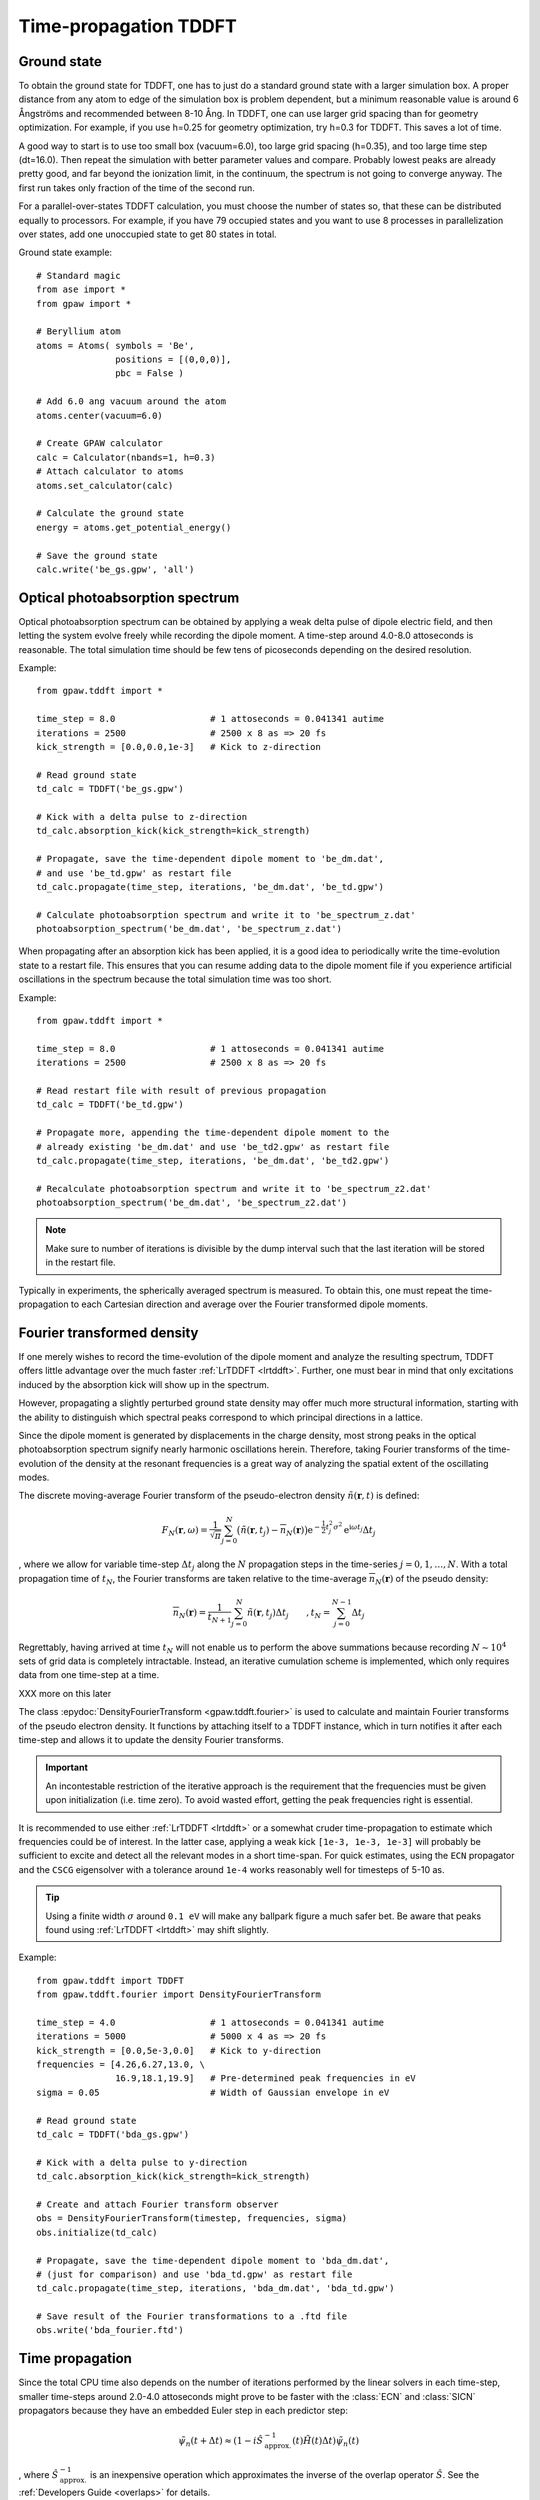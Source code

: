 .. _timepropagation:

======================
Time-propagation TDDFT
======================


------------
Ground state
------------

To obtain the ground state for TDDFT, one has to just do a standard ground state 
with a larger simulation box. A proper distance from any atom to edge of the 
simulation box is problem dependent, but a minimum reasonable value is around
6 Ångströms and recommended between 8-10 Ång. In TDDFT, one can use larger 
grid spacing than for geometry optimization. For example, if you use h=0.25
for geometry optimization, try h=0.3 for TDDFT. This saves a lot of time. 

A good way to start is to use too small box (vacuum=6.0), too large grid 
spacing (h=0.35), and too large time step (dt=16.0). Then repeat the simulation
with better parameter values and compare. Probably lowest peaks are already 
pretty good, and far beyond the ionization limit, in the continuum, the spectrum 
is not going to converge anyway. The first run takes only fraction of 
the time of the second run.

For a parallel-over-states TDDFT calculation, you must choose the number 
of states so, that these can be distributed equally to processors. For 
example, if you have 79 occupied states and you want to use 8 processes 
in parallelization over states, add one unoccupied state to get 80 states 
in total.


Ground state example::

  # Standard magic
  from ase import *
  from gpaw import *
  
  # Beryllium atom
  atoms = Atoms( symbols = 'Be', 
                 positions = [(0,0,0)],
                 pbc = False )
  
  # Add 6.0 ang vacuum around the atom
  atoms.center(vacuum=6.0)
  
  # Create GPAW calculator
  calc = Calculator(nbands=1, h=0.3)
  # Attach calculator to atoms
  atoms.set_calculator(calc)
  
  # Calculate the ground state
  energy = atoms.get_potential_energy()
  
  # Save the ground state
  calc.write('be_gs.gpw', 'all')



--------------------------------
Optical photoabsorption spectrum
--------------------------------

Optical photoabsorption spectrum can be obtained by applying a weak 
delta pulse of dipole electric field, and then letting the system evolve
freely while recording the dipole moment. A time-step around 4.0-8.0
attoseconds is reasonable. The total simulation time should be few tens
of picoseconds depending on the desired resolution.


Example::

  from gpaw.tddft import *
  
  time_step = 8.0                  # 1 attoseconds = 0.041341 autime
  iterations = 2500                # 2500 x 8 as => 20 fs
  kick_strength = [0.0,0.0,1e-3]   # Kick to z-direction
  
  # Read ground state
  td_calc = TDDFT('be_gs.gpw')
  
  # Kick with a delta pulse to z-direction
  td_calc.absorption_kick(kick_strength=kick_strength)
  
  # Propagate, save the time-dependent dipole moment to 'be_dm.dat',
  # and use 'be_td.gpw' as restart file
  td_calc.propagate(time_step, iterations, 'be_dm.dat', 'be_td.gpw')

  # Calculate photoabsorption spectrum and write it to 'be_spectrum_z.dat'
  photoabsorption_spectrum('be_dm.dat', 'be_spectrum_z.dat')

When propagating after an absorption kick has been applied, it is a good
idea to periodically write the time-evolution state to a restart file.
This ensures that you can resume adding data to the dipole moment file
if you experience artificial oscillations in the spectrum because the total
simulation time was too short.

Example::

  from gpaw.tddft import *
  
  time_step = 8.0                  # 1 attoseconds = 0.041341 autime
  iterations = 2500                # 2500 x 8 as => 20 fs

  # Read restart file with result of previous propagation
  td_calc = TDDFT('be_td.gpw')

  # Propagate more, appending the time-dependent dipole moment to the
  # already existing 'be_dm.dat' and use 'be_td2.gpw' as restart file
  td_calc.propagate(time_step, iterations, 'be_dm.dat', 'be_td2.gpw')

  # Recalculate photoabsorption spectrum and write it to 'be_spectrum_z2.dat'
  photoabsorption_spectrum('be_dm.dat', 'be_spectrum_z2.dat')

.. note::

  Make sure to number of iterations is divisible by the dump interval
  such that the last iteration will be stored in the restart file.


Typically in experiments, the spherically averaged spectrum is measured.
To obtain this, one must repeat the time-propagation to each Cartesian 
direction and average over the Fourier transformed dipole moments.


--------------------------------
Fourier transformed density
--------------------------------

If one merely wishes to record the time-evolution of the dipole moment and
analyze the resulting spectrum, TDDFT offers little advantage over the much
faster :ref:`LrTDDFT <lrtddft>`. Further, one must bear in mind that only
excitations induced by the absorption kick will show up in the spectrum.

However, propagating a slightly perturbed ground state density may offer
much more structural information, starting with the ability to distinguish
which spectral peaks correspond to which principal directions in a lattice.

Since the dipole moment is generated by displacements in the charge density, 
most strong peaks in the optical photoabsorption spectrum signify nearly
harmonic oscillations herein. Therefore, taking Fourier transforms of the
time-evolution of the density at the resonant frequencies is a great way of
analyzing the spatial extent of the oscillating modes.


The discrete moving-average Fourier transform of the pseudo-electron density
:math:`\tilde{n}(\mathbf{r},t)` is defined:

.. math::

    F_N(\mathbf{r},\omega) = \frac{1}{\sqrt{\pi}} \sum_{j=0}^N \big(
    \tilde{n}(\mathbf{r},t_j)-\overline{n}_N(\mathbf{r})\big)
    \mathrm{e}^{-\textstyle\frac{1}{2}t_j^2\sigma^2}
    \mathrm{e}^{\displaystyle\mathrm{i}\omega t_j} \Delta t_j

, where we allow for variable time-step :math:`\Delta t_j` along the :math:`N`
propagation steps in the time-series :math:`j=0,1,\ldots,N`. With a total
propagation time of :math:`t_N`, the Fourier transforms are taken relative to
the time-average :math:`\overline{n}_N(\mathbf{r})` of the pseudo density:

.. math::

    \overline{n}_N(\mathbf{r}) = \frac{1}{t_{N+1}} \sum_{j=0}^N
    \tilde{n}(\mathbf{r},t_j) \Delta t_j \qquad, t_N = 
    \sum_{j=0}^{N-1}\Delta t_j


Regrettably, having arrived at time :math:`t_N` will not enable us to perform
the above summations because recording :math:`N\sim 10^4` sets of grid data is
completely intractable. Instead, an iterative cumulation scheme is implemented,
which only requires data from one time-step at a time.

XXX more on this later


The class :epydoc:`DensityFourierTransform <gpaw.tddft.fourier>` is used to
calculate and maintain Fourier transforms of the pseudo electron density. It
functions by attaching itself to a TDDFT instance, which in turn notifies
it after each time-step and allows it to update the density Fourier transforms.

.. important::

    An incontestable restriction of the iterative approach is the requirement
    that the frequencies must be given upon initialization (i.e. time zero).
    To avoid wasted effort, getting the peak frequencies right is essential.

It is recommended to use either :ref:`LrTDDFT <lrtddft>` or a somewhat cruder 
time-propagation to estimate which frequencies could be of interest. In the
latter case, applying a weak kick ``[1e-3, 1e-3, 1e-3]`` will probably be
sufficient to excite and detect all the relevant modes in a short time-span.
For quick estimates, using the ``ECN`` propagator and the ``CSCG`` eigensolver
with a tolerance around ``1e-4`` works reasonably well for timesteps of 5-10 as.

.. tip::

    Using a finite width :math:`\sigma` around ``0.1 eV`` will make any
    ballpark figure a much safer bet. Be aware that peaks found using
    :ref:`LrTDDFT <lrtddft>` may shift slightly.


Example::

  from gpaw.tddft import TDDFT
  from gpaw.tddft.fourier import DensityFourierTransform

  time_step = 4.0                  # 1 attoseconds = 0.041341 autime
  iterations = 5000                # 5000 x 4 as => 20 fs
  kick_strength = [0.0,5e-3,0.0]   # Kick to y-direction
  frequencies = [4.26,6.27,13.0, \
                 16.9,18.1,19.9]   # Pre-determined peak frequencies in eV
  sigma = 0.05                     # Width of Gaussian envelope in eV

  # Read ground state
  td_calc = TDDFT('bda_gs.gpw')
  
  # Kick with a delta pulse to y-direction
  td_calc.absorption_kick(kick_strength=kick_strength)

  # Create and attach Fourier transform observer
  obs = DensityFourierTransform(timestep, frequencies, sigma)
  obs.initialize(td_calc)

  # Propagate, save the time-dependent dipole moment to 'bda_dm.dat',
  # (just for comparison) and use 'bda_td.gpw' as restart file
  td_calc.propagate(time_step, iterations, 'bda_dm.dat', 'bda_td.gpw')

  # Save result of the Fourier transformations to a .ftd file
  obs.write('bda_fourier.ftd')



--------------------------------
Time propagation
--------------------------------

Since the total CPU time also depends on the number of iterations performed
by the linear solvers in each time-step, smaller time-steps around 2.0-4.0
attoseconds might prove to be faster with the :class:`ECN` and :class:`SICN`
propagators because they have an embedded Euler step in each predictor step:

.. math::

  \tilde{\psi}_n(t+\Delta t) \approx (1 - i \hat{S}^{\;-1}_\mathrm{approx.}(t) \tilde{H}(t) \Delta t)\tilde{\psi}_n(t)

, where :math:`\hat{S}^{\;-1}_\mathrm{approx.}` is an inexpensive operation
which approximates the inverse of the overlap operator :math:`\hat{S}`. See
the :ref:`Developers Guide <overlaps>` for details.


Therefore, as a rule-of-thumb, choose a time-step small enough to minimize the
number of iterations performed by the linear solvers in each time-step, but
large enough to minimize the number of time-steps required to arrive at the
desired total simulation time.


--------------------------------
TDDFT reference manual
--------------------------------

Keywords for :class:`TDDFT`:

===================== =============== ============== =====================================
Keyword               Type            Default        Description
===================== =============== ============== =====================================
``ground_state_file`` ``string``                     Name of the ground state file
``td_potential``      ``TDPotential`` ``None``       Time-dependent external potential
``propagator``        ``string``      ``'SICN'``     Time-propagator (``'ECN'``/``'SICN'``/``'SITE'``/``'SIKE'``)
``solver``            ``string``      ``'CSCG'``     Linear equation solver (``'CSCG'``/``'BiCGStab'``)
``tolerance``         ``float``       ``1e-8``       Tolerance for linear solver
===================== =============== ============== =====================================

Keywords for :func:`absorption_kick`:

================== =============== ================== =====================================
Keyword            Type            Default            Description
================== =============== ================== =====================================
``kick_strength``  ``float[3]``    ``[0,0,1e-3]``     Kick strength
================== =============== ================== =====================================

Keywords for :func:`propagate`:

====================== =========== =========== ================================================
Keyword                Type        Default     Description
====================== =========== =========== ================================================
``time_step``          ``float``               Time step in attoseconds (``1 autime = 24.188 as``)
``iterations``         ``integer``             Iterations
``dipole_moment_file`` ``string``  ``None``    Name of the dipole moment file
``restart_file``       ``string``  ``None``    Name of the restart file
``dump_interal``       ``integer`` ``500``     How often restart file is written
====================== =========== =========== ================================================

Keywords for :func:`photoabsorption_spectrum`:

====================== ============ ============== ===============================================
Keyword                Type         Default        Description
====================== ============ ============== ===============================================
``dipole_moment_file`` ``string``                  Name of the dipole moment file
``spectrum_file``      ``string``                  Name of the spectrum file
``folding``            ``string``   ``Gauss``      Gaussian folding (or Lorentzian in future)
``width``              ``float``    ``0.2123``     Width of the Gaussian/Lorentzian (in eV)
``e_min``              ``float``    ``0.0``        Lowest energy shown in spectrum (in eV)
``e_max``              ``float``    ``30.0``       Highest energy shown in spectrum (in eV)
``delta_e``            ``float``    ``0.05``       Resolution of energy in spectrum (in eV)
====================== ============ ============== ===============================================
